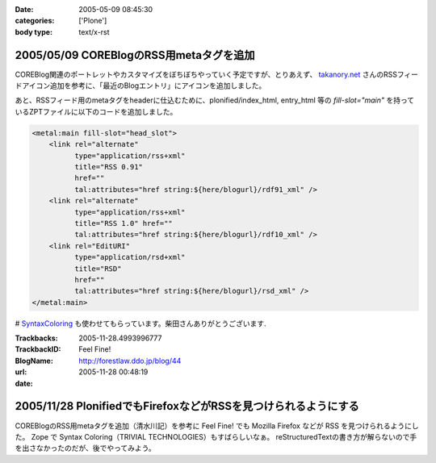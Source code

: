 :date: 2005-05-09 08:45:30
:categories: ['Plone']
:body type: text/x-rst

========================================
2005/05/09 COREBlogのRSS用metaタグを追加
========================================

COREBlog関連のポートレットやカスタマイズをぼちぼちやっていく予定ですが、とりあえず、 `takanory.net`_ さんのRSSフィードアイコン追加を参考に、「最近のBlogエントリ」にアイコンを追加しました。

あと、RSSフィード用のmetaタグをheaderに仕込むために、plonified/index_html, entry_html 等の *fill-slot="main"* を持っているZPTファイルに以下のコードを追加しました。

.. code-block:: xml

    <metal:main fill-slot="head_slot">
        <link rel="alternate"
              type="application/rss+xml"
              title="RSS 0.91"
              href=""
              tal:attributes="href string:${here/blogurl}/rdf91_xml" />
        <link rel="alternate"
              type="application/rss+xml"
              title="RSS 1.0" href=""
              tal:attributes="href string:${here/blogurl}/rdf10_xml" />
        <link rel="EditURI"
              type="application/rsd+xml"
              title="RSD"
              href=""
              tal:attributes="href string:${here/blogurl}/rsd_xml" />
    </metal:main>


# `SyntaxColoring`_ も使わせてもらっています。柴田さんありがとうございます.

.. _`takanory.net`: http://takanory.net/takalog/183/
.. _`SyntaxColoring`: http://coreblog.org/ats/640



.. :extend type: text/plain
.. :extend:


:Trackbacks:
:TrackbackID: 2005-11-28.4993996777
:BlogName: Feel Fine!
:url: http://forestlaw.ddo.jp/blog/44
:date: 2005-11-28 00:48:19

================================================================
2005/11/28 PlonifiedでもFirefoxなどがRSSを見つけられるようにする
================================================================

COREBlogのRSS用metaタグを追加（清水川記）を参考に Feel Fine!
でも Mozilla Firefox などが RSS を見つけられるようにした。 Zope で
Syntax Coloring（TRIVIAL TECHNOLOGIES）もすばらしいなぁ。
reStructuredTextの書き方が解らないので手を出さなかったのだが、後でやってみよう。
